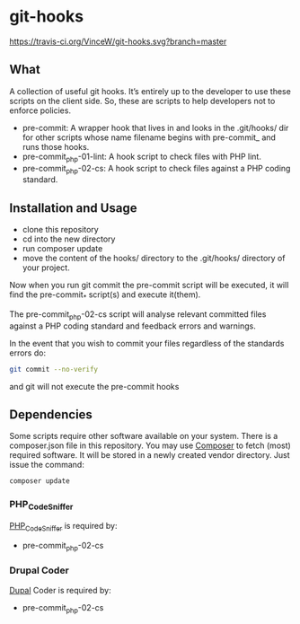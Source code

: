 * git-hooks

[[https://travis-ci.org/VinceW/git-hooks.svg?branch=master]]

** What

A collection of useful git hooks. It’s entirely up to the developer to
use these scripts on the client side. So, these are scripts to help
developers not to enforce policies.

- pre-commit: A wrapper hook that lives in and looks in the
  .git/hooks/ dir for other scripts whose name filename begins with
  pre-commit_ and runs those hooks.
- pre-commit_php-01-lint: A hook script to check files with PHP lint. 
- pre-commit_php-02-cs: A hook script to check files against a PHP coding
  standard. 

** Installation and Usage

- clone this repository
- cd into the new directory
- run composer update
- move the content of the hooks/ directory to the .git/hooks/
  directory of your project.

Now when you run git commit the pre-commit script will be executed, it
will find the pre-commit_* script(s) and execute it(them).  

The pre-commit_php-02-cs script will analyse relevant committed files
against a PHP coding standard and feedback errors and warnings.

In the event that you wish to commit your files regardless of the
standards errors do:

#+BEGIN_SRC sh
git commit --no-verify
#+END_SRC

and git will not execute the pre-commit hooks

** Dependencies

Some scripts require other software available on your system. There is
a composer.json file in this repository. You may use [[https://getcomposer.org][Composer]] to fetch
(most) required software. It will be stored in a newly created vendor
directory. Just issue the command:

#+BEGIN_SRC sh
composer update
#+END_SRC

*** PHP_CodeSniffer
[[https://github.com/squizlabs/PHP_CodeSniffer][PHP_CodeSniffer]] is required by:
- pre-commit_php-02-cs

*** Drupal Coder
[[https://www.drupal.org/project/coder][Dupal]] Coder is required by:
- pre-commit_php-02-cs
